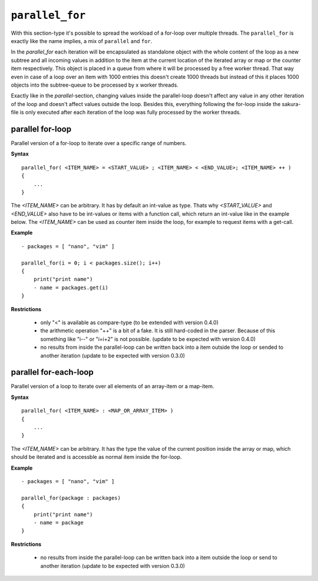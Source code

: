 ``parallel_for``
----------------

With this section-type it's possible to spread the workload of a for-loop over multiple threads. The ``parallel_for`` is exactly like the name implies, a mix of ``parallel`` and ``for``.

In the *parallel_for* each iteration will be encapsulated as standalone object with the whole content of the loop as a new subtree and all incoming values in addition to the item at the current location of the iterated array or map or the counter item respectively. This object is placed in a queue from where it will be processed by a free worker thread. That way even in case of a loop over an item with 1000 entries this doesn't create 1000 threads but instead of this it places 1000 objects into the subtree-queue to be processed by x worker threads.

Exactly like in the *parallel*-section, changing values inside the parallel-loop doesn't affect any value in any other iteration of the loop and doesn't affect values outside the loop. Besides this, everything following the for-loop inside the sakura-file is only executed after each iteration of the loop was fully processed by the worker threads.


parallel for-loop
~~~~~~~~~~~~~~~~~

Parallel version of a for-loop to iterate over a specific range of numbers.

**Syntax**

::

    parallel_for( <ITEM_NAME> = <START_VALUE> ; <ITEM_NAME> < <END_VALUE>; <ITEM_NAME> ++ )
    {
        ...
    }


The *<ITEM_NAME>* can be arbitrary. It has by default an int-value as type. Thats why *<START_VALUE>* and *<END_VALUE>* also have to be int-values or items with a function call, which return an int-value like in the example below. The *<ITEM_NAME>* can be used as counter item inside the loop, for example to request items with a get-call.

**Example**

::

    - packages = [ "nano", "vim" ]

    parallel_for(i = 0; i < packages.size(); i++)
    {
        print("print name")
        - name = packages.get(i)
    }


**Restrictions**

    * only "<" is available as compare-type (to be extended with version 0.4.0)

    * the arithmetic operation "++" is a bit of a fake. It is still hard-coded in the parser. Because of this something like "i--" or "i=i+2" is not possible. (update to be expected with version 0.4.0)

    * no results from inside the parallel-loop can be written back into a item outside the loop or sended to another iteration (update to be expected with version 0.3.0)

    
parallel for-each-loop
~~~~~~~~~~~~~~~~~~~~~~

Parallel version of a loop to iterate over all elements of an array-item or a map-item.

**Syntax**

::

    parallel_for( <ITEM_NAME> : <MAP_OR_ARRAY_ITEM> )
    {
        ...
    }

The *<ITEM_NAME>* can be arbitrary. It has the type the value of the current position inside the array or map, which should be iterated and is accessble as normal item inside the for-loop.

**Example**

::

    - packages = [ "nano", "vim" ]

    parallel_for(package : packages)
    {
        print("print name")
        - name = package
    }

**Restrictions**

    * no results from inside the parallel-loop can be written back into a item outside the loop or send to another iteration (update to be expected with version 0.3.0)



.. raw:: latex

    \newpage
    
